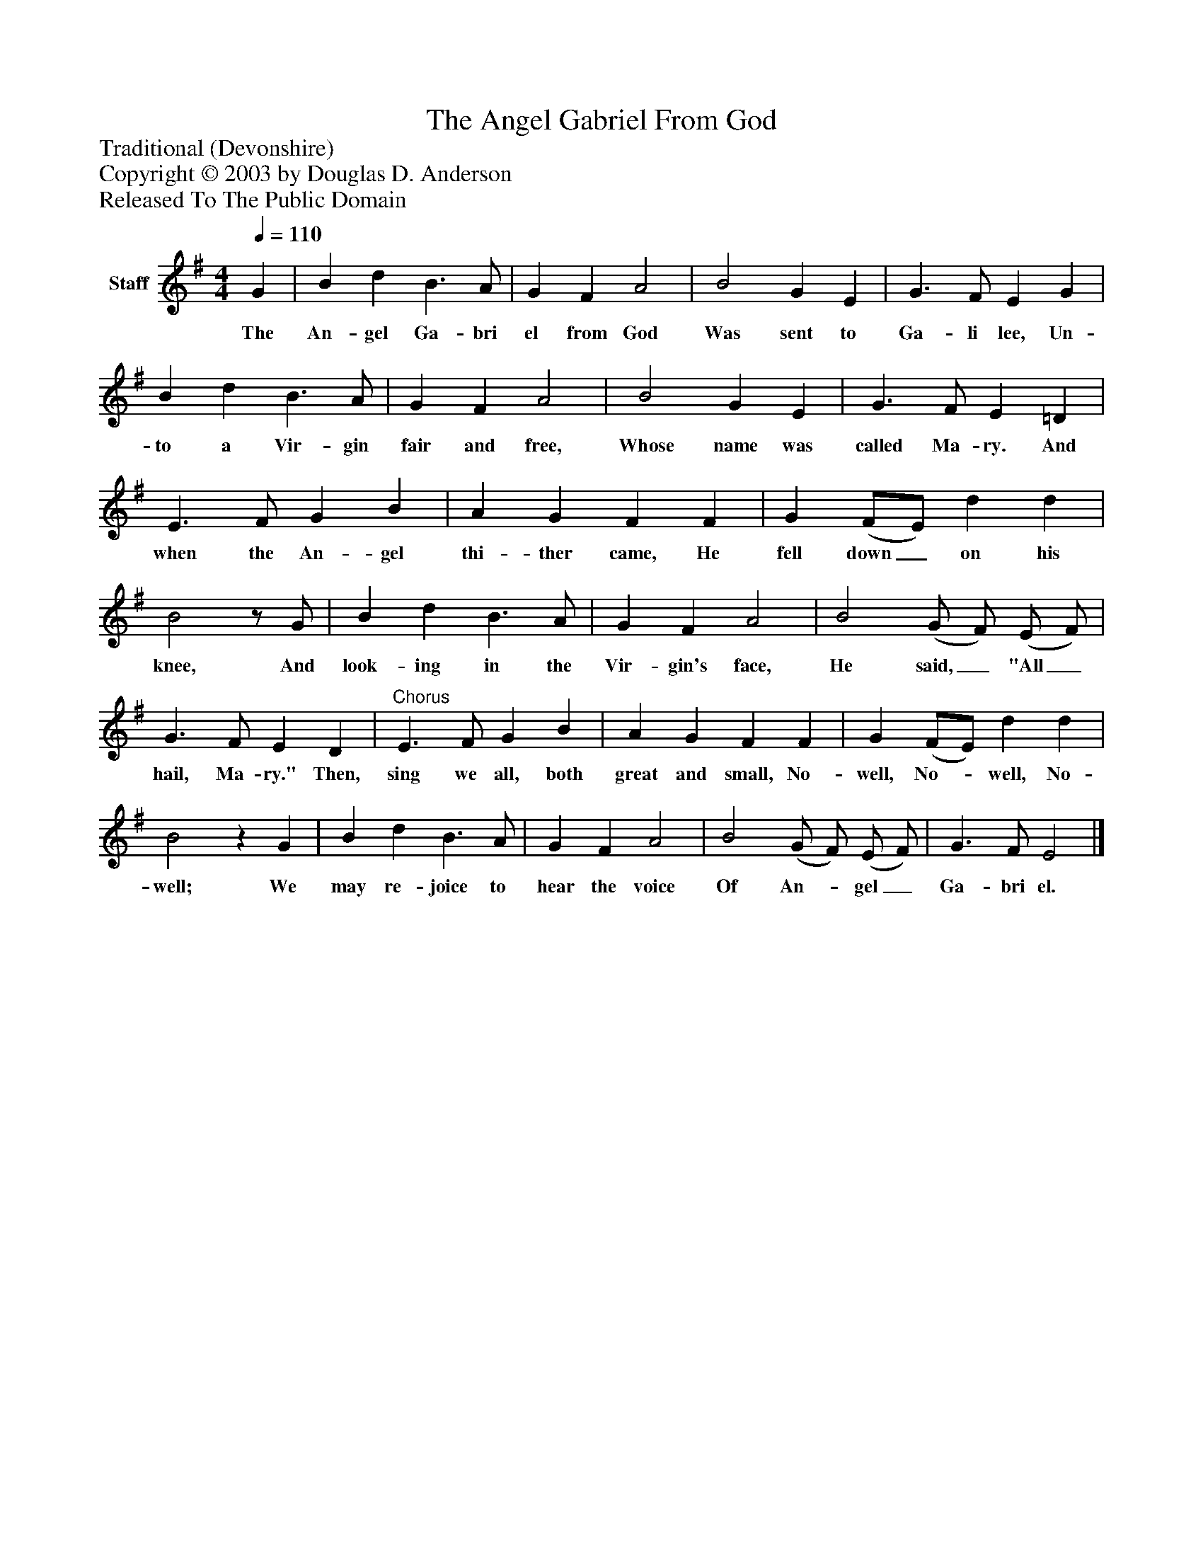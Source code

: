 %%abc-creator mxml2abc 1.4
%%abc-version 2.0
%%continueall true
%%titletrim true
%%titleformat A-1 T C1, Z-1, S-1
X: 0
T: The Angel Gabriel From God
Z: Traditional (Devonshire)
Z: Copyright © 2003 by Douglas D. Anderson
Z: Released To The Public Domain
L: 1/4
M: 4/4
Q: 1/4=110
V: P1 name="Staff"
%%MIDI program 1 19
K: G
[V: P1]  G | B d B3/ A/ | G F A2 | B2 G E | G3/ F/ E G | B d B3/ A/ | G F A2 | B2 G E | G3/ F/ E =D | E3/ F/ G B | A G F F | G (F/E/) d d | B2z/ G/ | B d B3/ A/ | G F A2 | B2 (G/ F/) (E/ F/) | G3/ F/ E D |"^Chorus" E3/ F/ G B | A G F F | G (F/E/) d d | B2z G | B d B3/ A/ | G F A2 | B2 (G/ F/) (E/ F/) | G3/ F/ E2|]
w: The An- gel Ga- bri el from God Was sent to Ga- li lee, Un- to a Vir- gin fair and free, Whose name was called Ma- ry. And when the An- gel thi- ther came, He fell down_ on his knee, And look- ing in the Vir- gin's face, He said,_ "All_ hail, Ma- ry." Then, sing we all, both great and small, No- well, No-_ well, No- well; We may re- joice to hear the voice Of An-_ gel_ Ga- bri el.

